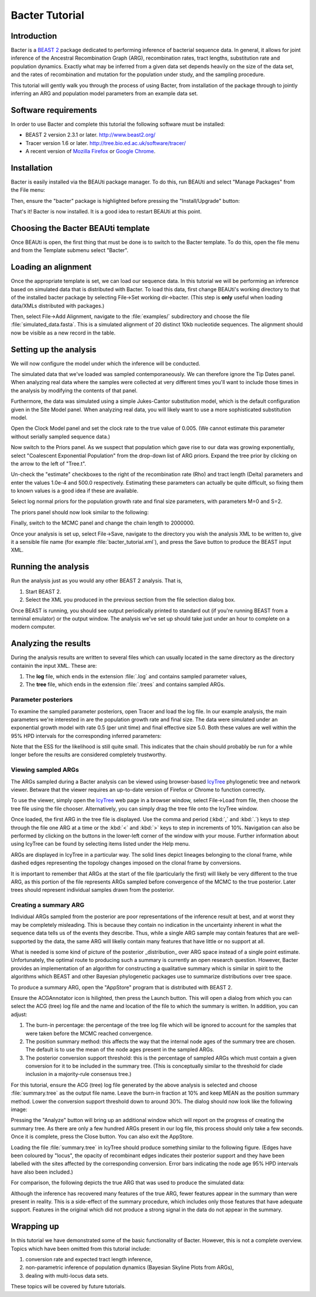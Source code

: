 ***************
Bacter Tutorial
***************

Introduction
============

Bacter is a `BEAST 2`_ package dedicated to performing inference of bacterial
sequence data.  In general, it allows for joint inference of the Ancestral
Recombination Graph (ARG), recombination rates, tract lengths, substitution
rate and population dynamics.  Exactly what may be inferred from a given data
set depends heavily on the size of the data set, and the rates of recombination
and mutation for the population under study, and the sampling procedure.

This tutorial will gently walk you through the process of using Bacter, from
installation of the package through to jointly inferring an ARG and population
model parameters from an example data set.

.. _BEAST 2: http://www.beast2.org/

Software requirements
=====================

In order to use Bacter and complete this tutorial the following software must
be installed:

* BEAST 2 version 2.3.1 or later. http://www.beast2.org/
* Tracer version 1.6 or later. http://tree.bio.ed.ac.uk/software/tracer/
* A recent version of `Mozilla Firefox`_ or `Google Chrome`_.

.. _Mozilla Firefox: http://www.mozilla.org/firefox
.. _Google Chrome: http://www.google.com/chrome

Installation
============

Bacter is easily installed via the BEAUti package manager.  To do this, run
BEAUti and select "Manage Packages" from the File menu:

.. image:: images/beauti.png

Then, ensure the "bacter" package is highlighted before pressing the
"Install/Upgrade" button:

.. image:: images/package_manager.png

That's it!  Bacter is now installed.  It is a good idea to restart BEAUti at
this point.

Choosing the Bacter BEAUti template
===================================

Once BEAUti is open, the first thing that must be done is to switch to the
Bacter template.  To do this, open the file menu and from the Template submenu
select "Bacter".

.. image:: images/template.png

Loading an alignment
====================

Once the appropriate template is set, we can load our sequence data.  In this tutorial
we will be performing an inference based on simulated data that is distributed with
Bacter.  To load this data, first change BEAUti's working directory to that of the
installed bacter package by selecting File->Set working dir->bacter.  (This step is
**only** useful when loading data/XMLs distributed with packages.)

.. image:: images/setwd.png

Then, select File->Add Alignment, navigate to the :file:`examples/` subdirectory and
choose the file :file:`simulated_data.fasta`.  This is a simulated alignment of 20
distinct 10kb nucleotide sequences.  The alignment should now be visible as a
new record in the table.

Setting up the analysis
=======================

We will now configure the model under which the inference will be conducted.

The simulated data that we've loaded was sampled contemporaneously. We can
therefore ignore the Tip Dates panel.  When analyzing real data where the
samples were collected at very different times you'll want to include those
times in the analysis by modifying the contents of that panel.

Furthermore, the data was simulated using a simple Jukes-Cantor substitution
model, which is the default configuration given in the Site Model panel. When
analyzing real data, you will likely want to use a more sophisticated
substitution model.

Open the Clock Model panel and set the clock rate to the true value of 0.005.
(We cannot estimate this parameter without serially sampled sequence data.)

.. image:: images/clock_rate.png

Now switch to the Priors panel.  As we suspect that population which gave rise
to our data was growing exponentially, select "Coalescent Exponential
Population" from the drop-down list of ARG priors.  Expand the tree prior by
clicking on the arrow to the left of "Tree.t".

Un-check the "estimate" checkboxes to the right of the recombination rate (Rho)
and tract length (Delta) parameters and enter the values 1.0e-4 and 500.0
respectively.  Estimating these parameters can actually be quite difficult, so
fixing them to known values is a good idea if these are available.

Select log normal priors for the population growth rate and final size
parameters, with parameters M=0 and S=2.

The priors panel should now look similar to the following:

.. image:: images/priors.png

Finally, switch to the MCMC panel and change the chain length to 2000000.

Once your analysis is set up, select File->Save, navigate to the directory you
wish the analysis XML to be written to, give it a sensible file name (for
example :file:`bacter_tutorial.xml`), and press the Save button to produce the BEAST
input XML.

Running the analysis
====================

Run the analysis just as you would any other BEAST 2 analysis.  That is,

1. Start BEAST 2.
2. Select the XML you produced in the previous section from the file selection dialog box.

Once BEAST is running, you should see output periodically printed to standard
out (if you're running BEAST from a terminal emulator) or the output window.
The analysis we've set up should take just under an hour to complete on a
modern computer.

Analyzing the results
=====================

During the analysis results are written to several files which can usually
located in the same directory as the directory containin the input XML.  These are:

1. The **log** file, which ends in the extension :file:`.log` and contains sampled parameter values,
2. The **tree** file, which ends in the extension :file:`.trees` and contains sampled ARGs.

Parameter posteriors
--------------------

To examine the sampled parameter posteriors, open Tracer and load the log file.
In our example analysis, the main parameters we're interested in are the
population growth rate and final size.  The data were simulated under an
exponential growth model with rate 0.5 (per unit time) and final effective size
5.0.  Both these values are well within the 95% HPD intervals for the
corresponding inferred parameters:

.. image:: images/tracer.png

Note that the ESS for the likelihood is still quite small.  This indicates that
the chain should probably be run for a while longer before the results are
considered completely trustworthy.

Viewing sampled ARGs
--------------------

The ARGs sampled during a Bacter analysis can be viewed using browser-based
`IcyTree`_ phylogenetic tree and network viewer. Betware that the viewer
requires an up-to-date version of Firefox or Chrome to function correctly.

To use the viewer, simply open the `IcyTree`_ web page in a browser window,
select File->Load from file, then choose the tree file using the file chooser.
Alternatively, you can simply drag the tree file onto the IcyTree window.

Once loaded, the first ARG in the tree file is displayed.  Use the comma and
period (:kbd:`,` and :kbd:`.`) keys to step through the file one ARG at a time
or the :kbd:`<` and :kbd:`>` keys to step in increments of 10%.  Navigation can
also be performed by clicking on the buttons in the lower-left corner of the
window with your mouse.  Further information about using IcyTree can be found
by selecting items listed under the Help menu.

.. _IcyTree: http://tgvaughan.github.io/icytree

.. image:: images/icytree.png

ARGs are displayed in IcyTree in a particular way.  The solid lines depict
lineages belonging to the clonal frame, while dashed edges representing the
topology changes imposed on the clonal frame by conversions.

It is important to remember that ARGs at the start of the file (particularly
the first) will likely be very different to the true ARG, as this portion of
the file represents ARGs sampled before convergence of the MCMC to the true
posterior. Later trees should represent individual samples drawn from the
posterior.

Creating a summary ARG
----------------------

Individual ARGs sampled from the posterior are poor representations of the
inference result at best, and at worst they may be completely misleading.  This
is because they contain no indication in the uncertainty inherent in what the
sequence data tells us of the events they describe.  Thus, while a single ARG
sample may contain features that are well-supported by the data, the same ARG
will likeliy contain many features that have little or no support at all.

What is needed is some kind of picture of the posterior _distribution_ over ARG
space instead of a single point estimate.  Unfortunately, the optimal route to
producing such a summary is currently an open research question.  However,
Bacter provides an implementation of an algorithm for constructing a
qualitative summary which is similar in spirit to the algorithms which BEAST
and other Bayesian phylogenetic packages use to summarize distributions over
tree space.

To produce a summary ARG, open the "AppStore" program that is distributed with BEAST 2.

.. image:: images/appstore.png

Ensure the ACGAnnotator icon is hilighted, then press the Launch button.  This
will open a dialog from which you can select the ACG (tree) log file and the
name and location of the file to which the summary is written.  In addition, you can adjust:

1.  The burn-in percentage:  the percentage of the tree log file which will be
    ignored to account for the samples that were taken before the MCMC reached
    convergence.

2. The position summary method: this affects the way that the internal node
   ages of the summary tree are chosen.  The default is to use the mean of the
   node ages present in the sampled ARGs.

3. The posterior conversion support threshold: this is the percentage of
   sampled ARGs which must contain a given conversion for it to be included in
   the summary tree.  (This is conceptually similar to the threshold for clade
   inclusion in a majority-rule consensus tree.)

For this tutorial, ensure the ACG (tree) log file generated by the above
analysis is selected and choose :file:`summary.tree` as the output file name.  Leave
the burn-in fraction at 10% and keep MEAN as the position summary method.
Lower the conversion support threshold down to around 30%.  The dialog should
now look like the following image:

.. image:: images/acgannotator.png

Pressing the "Analyze" button will bring up an additional window which will report
on the progress of creating the summary tree.  As there are only a few hundred
ARGs present in our log file, this process should only take a few seconds.
Once it is complete, press the Close button.  You can also exit the AppStore.

Loading the file :file:`summary.tree` in IcyTree should produce something similar to
the following figure.  (Edges have been coloured by "locus", the opacity of
recombinant edges indicates their posterior support and they have been labelled
with the sites affected by the corresponding conversion. Error bars indicating
the node age 95% HPD intervals have also been included.)

.. image:: images/summary_errorbars.png

For comparison, the following depicts the true ARG that was used to produce the
simulated data:

.. image:: images/truth.png

Although the inference has
recovered many features of the true ARG, fewer features appear in the summary
than were present in reality.  This is a side-effect of the summary procedure,
which includes only those features that have adequate support.  Features in
the original which did not produce a strong signal in the data do not appear
in the summary.

Wrapping up
===========

In this tutorial we have demonstrated some of the basic functionality of
Bacter.  However, this is not a complete overview.  Topics which have been
omitted from this tutorial include:

1. conversion rate and expected tract length inference,
2. non-parametric inference of population dynamics (Bayesian Skyline Plots from ARGs),
3. dealing with multi-locus data sets.

These topics will be covered by future tutorials.
